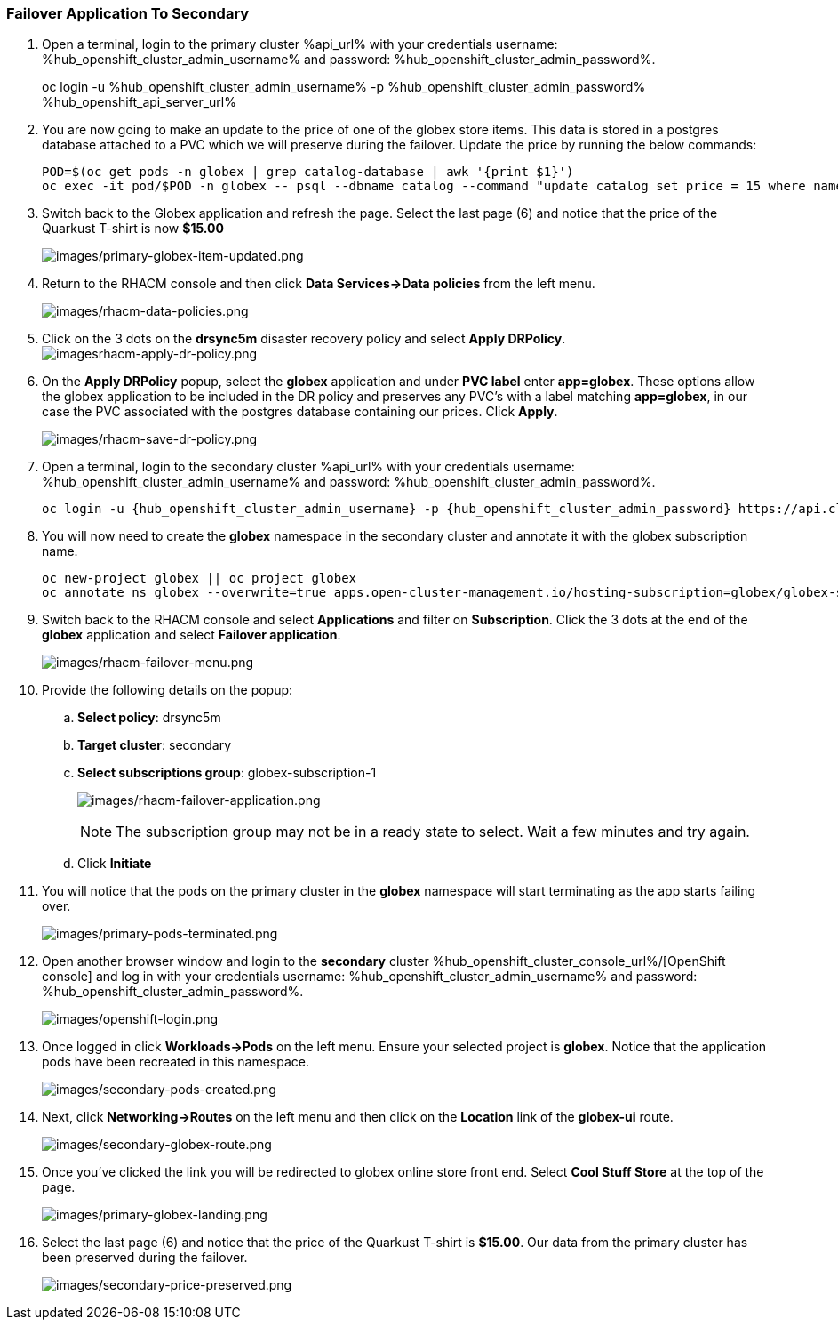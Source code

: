 :hub_openshift_api_server_url: %hub_openshift_api_server_url%
:hub_openshift_cluster_console_url: %hub_openshift_cluster_console_url%
:hub_openshift_cluster_admin_username: %hub_openshift_cluster_admin_username%
:hub_openshift_cluster_admin_password: %hub_openshift_cluster_admin_password%
:hub_gitea_console_url: %hub_gitea_console_url%
:hub_gitea_admin_username: %hub_gitea_admin_username%
:hub_gitea_admin_password: %hub_gitea_admin_password%
:hub_bastion_public_hostname: %hub_bastion_public_hostname%
:hub_bastion_ssh_password: %hub_bastion_ssh_password%
:hub_bastion_ssh_user_name: %hub_bastion_ssh_user_name%
:hub_ssh_command: %hub_ssh_command%

:primary_openshift_api_server_url: %primary_openshift_api_server_url%

:primary_openshift_cluster_console_url: %primary_openshift_cluster_console_url%
:primary_openshift_cluster_admin_username: %primary_openshift_cluster_admin_username%
:primary_openshift_cluster_admin_password: %primary_openshift_cluster_admin_password%
:primary_bastion_public_hostname: %primary_bastion_public_hostname%
:primary_bastion_ssh_password: %primary_bastion_ssh_password%
:primary_bastion_ssh_user_name: %primary_bastion_ssh_user_name%
:primary_ssh_command: %primary_ssh_command%

:secondary_openshift_api_server_url: %secondary_openshift_api_server_url%
:secondary_openshift_cluster_console_url: %secondary_openshift_cluster_console_url%
:secondary_openshift_cluster_admin_username: %secondary_openshift_cluster_admin_username%
:secondary_openshift_cluster_admin_password: %secondary_openshift_cluster_admin_password%
:secondary_bastion_public_hostname: %secondary_bastion_public_hostname%
:secondary_bastion_ssh_user_name: %secondary_bastion_ssh_user_name%
:secondary_bastion_ssh_password: %secondary_bastion_ssh_password
:secondary_ssh_command: %secondary_ssh_command%

=== Failover Application To Secondary

[arabic]
. Open a terminal, login to the primary cluster %api_url% with your credentials username: {hub_openshift_cluster_admin_username} and password: {hub_openshift_cluster_admin_password}.
+
oc login -u {hub_openshift_cluster_admin_username} -p {hub_openshift_cluster_admin_password} {hub_openshift_api_server_url}
+
. You are now going to make an update to the price of one of the globex store items.  This data is stored in a postgres database attached to a PVC which we will preserve during the failover.  Update the price by running the below commands:
+
[source, bash]
----
POD=$(oc get pods -n globex | grep catalog-database | awk '{print $1}')
oc exec -it pod/$POD -n globex -- psql --dbname catalog --command "update catalog set price = 15 where name = 'Quarkus T-shirt';"
----
+
. Switch back to the Globex application and refresh the page.  Select the last page (6) and notice that the price of the Quarkust T-shirt is now *$15.00*
+
image:images/primary-globex-item-updated.png[images/primary-globex-item-updated.png]
+
. Return to the RHACM console and then click *Data Services->Data policies* from the left menu.
+
image:images/rhacm-data-policies.png[images/rhacm-data-policies.png]
+
. Click on the 3 dots on the *drsync5m* disaster recovery policy and select *Apply DRPolicy*.
image:images/rhacm-apply-dr-policy.png[imagesrhacm-apply-dr-policy.png]
+
. On the *Apply DRPolicy* popup, select the *globex* application and under *PVC label* enter *app=globex*.  These options allow the globex application to be included in the DR policy and preserves any PVC's with a label matching *app=globex*, in our case the PVC associated with the postgres database containing our prices.  Click *Apply*.
+
image:images/rhacm-save-dr-policy.png[images/rhacm-save-dr-policy.png]
+
. Open a terminal, login to the secondary cluster %api_url% with your credentials username: {hub_openshift_cluster_admin_username} and password: {hub_openshift_cluster_admin_password}.
+
[source, bash]
----
oc login -u {hub_openshift_cluster_admin_username} -p {hub_openshift_cluster_admin_password} https://api.cluster-x9sc5-2.sandbox2623.opentlc.com:6443
----
+
. You will now need to create the *globex* namespace in the secondary cluster and annotate it with the globex subscription name.
+
[source, bash]
----
oc new-project globex || oc project globex
oc annotate ns globex --overwrite=true apps.open-cluster-management.io/hosting-subscription=globex/globex-subscription-1
----
+
. Switch back to the RHACM console and select *Applications* and filter on *Subscription*.  Click the 3 dots at the end of the *globex* application and select *Failover application*.
+
image:images/rhacm-failover-menu.png[images/rhacm-failover-menu.png]
+
. Provide the following details on the popup:
.. *Select policy*: drsync5m
.. *Target cluster*: secondary
.. *Select subscriptions group*: globex-subscription-1
+
image:images/rhacm-failover-application.png[images/rhacm-failover-application.png]
+
NOTE: The subscription group may not be in a ready state to select.  Wait a few minutes and try again.
.. Click *Initiate*
. You will notice that the pods on the primary cluster in the *globex* namespace will start terminating as the app starts failing over.
+
image:images/primary-pods-terminated.png[images/primary-pods-terminated.png]
+
. Open another browser window and login to the *secondary* cluster {hub_openshift_cluster_console_url}/[OpenShift
console] and log in with your credentials username: {hub_openshift_cluster_admin_username} and password: {hub_openshift_cluster_admin_password}.
+
image:images/openshift-login.png[images/openshift-login.png]
+
. Once logged in click *Workloads->Pods* on the left menu.  Ensure your selected project is *globex*.  Notice that the application pods have been recreated in this namespace.
+
image:images/secondary-pods-created.png[images/secondary-pods-created.png]
+
. Next, click *Networking->Routes* on the left menu and then click on the *Location* link of the *globex-ui* route.
+
image:images/secondary-globex-route.png[images/secondary-globex-route.png]
+
. Once you've clicked the link you will be redirected to globex online store front end.  Select *Cool Stuff Store* at the top of the page.
+
image:images/primary-globex-landing.png[images/primary-globex-landing.png]
+
. Select the last page (6) and notice that the price of the Quarkust T-shirt is *$15.00*.  Our data from the primary cluster has been preserved during the failover.
+
image:images/secondary-price-preserved.png[images/secondary-price-preserved.png]
